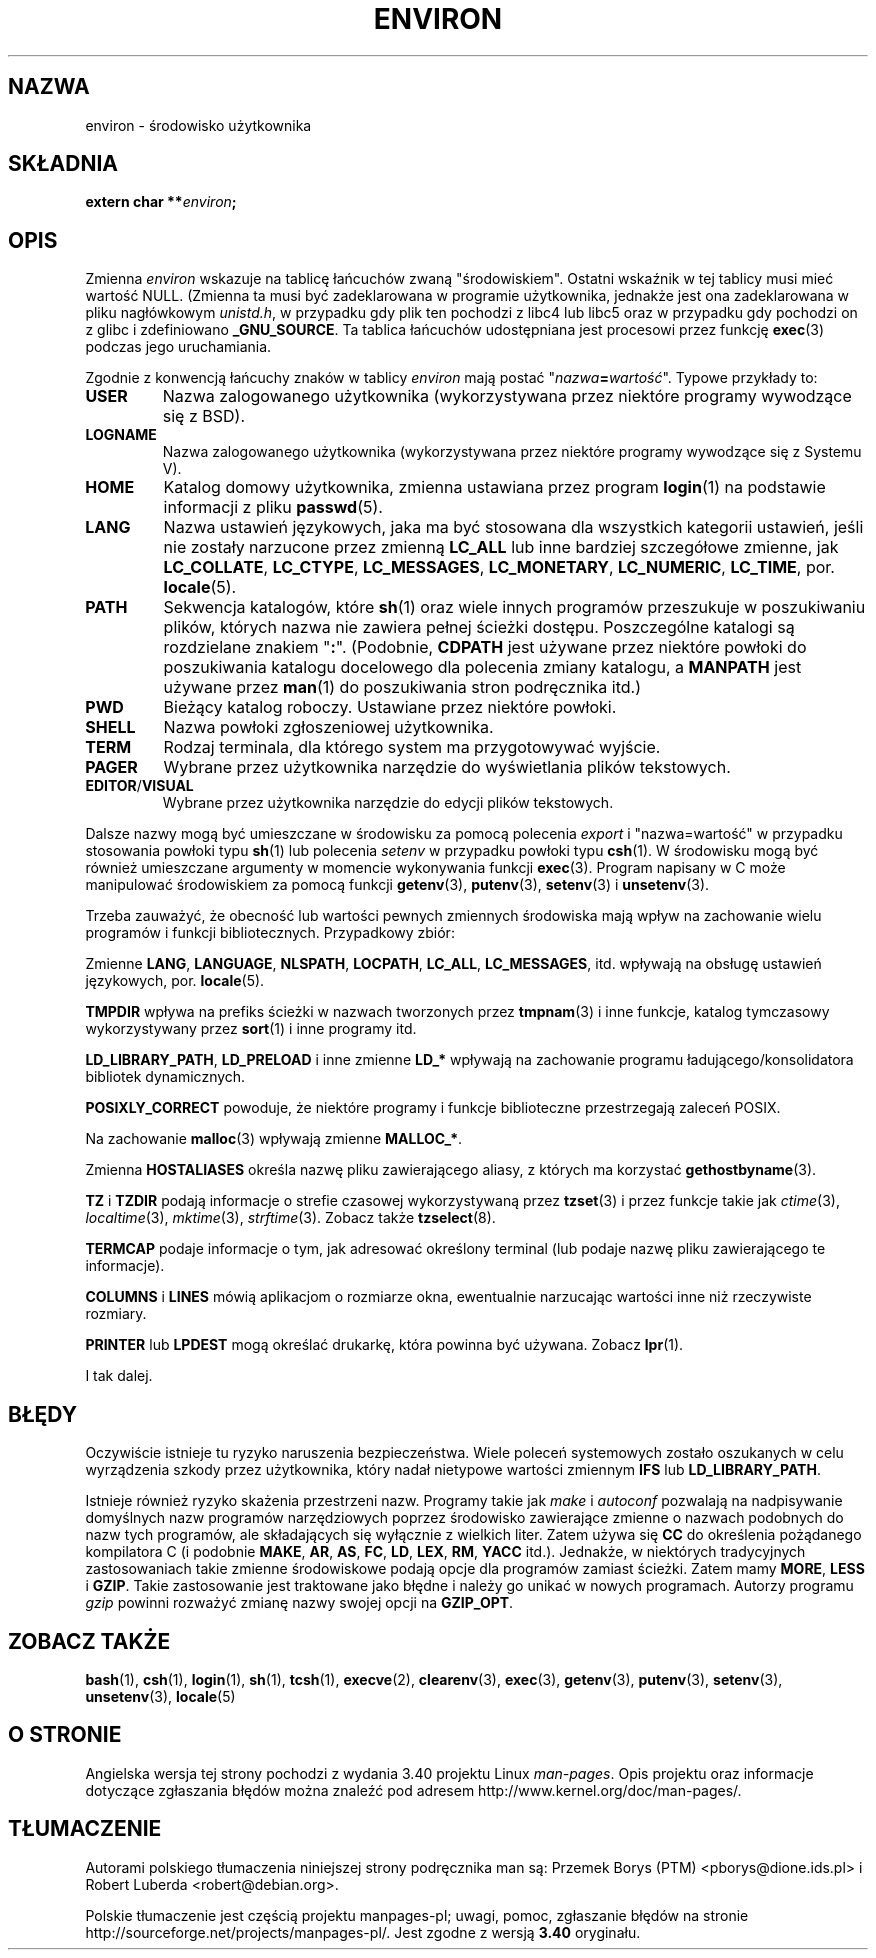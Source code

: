 .\" Copyright (c) 1993 Michael Haardt (michael@moria.de),
.\"   Fri Apr  2 11:32:09 MET DST 1993
.\" and Andries Brouwer (aeb@cwi.nl), Fri Feb 14 21:47:50 1997.
.\"
.\" This is free documentation; you can redistribute it and/or
.\" modify it under the terms of the GNU General Public License as
.\" published by the Free Software Foundation; either version 2 of
.\" the License, or (at your option) any later version.
.\"
.\" The GNU General Public License's references to "object code"
.\" and "executables" are to be interpreted as the output of any
.\" document formatting or typesetting system, including
.\" intermediate and printed output.
.\"
.\" This manual is distributed in the hope that it will be useful,
.\" but WITHOUT ANY WARRANTY; without even the implied warranty of
.\" MERCHANTABILITY or FITNESS FOR A PARTICULAR PURPOSE.  See the
.\" GNU General Public License for more details.
.\"
.\" You should have received a copy of the GNU General Public
.\" License along with this manual; if not, write to the Free
.\" Software Foundation, Inc., 59 Temple Place, Suite 330, Boston, MA 02111,
.\" USA.
.\"
.\" Modified Sun Jul 25 10:45:30 1993 by Rik Faith (faith@cs.unc.edu)
.\" Modified Sun Jul 21 21:25:26 1996 by Andries Brouwer (aeb@cwi.nl)
.\" Modified Mon Oct 21 17:47:19 1996 by Eric S. Raymond (esr@thyrsus.com)
.\" Modified Wed Aug 27 20:28:58 1997 by Nicolás Lichtmaier (nick@debian.org)
.\" Modified Mon Sep 21 00:00:26 1998 by Andries Brouwer (aeb@cwi.nl)
.\" Modified Wed Jan 24 06:37:24 2001 by Eric S. Raymond (esr@thyrsus.com)
.\" Modified Thu Dec 13 23:53:27 2001 by Martin Schulze <joey@infodrom.org>
.\"
.\"*******************************************************************
.\"
.\" This file was generated with po4a. Translate the source file.
.\"
.\"*******************************************************************
.\" This file is distributed under the same license as original manpage
.\" Copyright of the original manpage:
.\" Copyright © 1993 Michael Haardt, 1997 Andries Brouwer (GPL-2+)
.\" Copyright © of Polish translation:
.\" Przemek Borys (PTM) <pborys@dione.ids.pl>, 1999.
.\" Robert Luberda <robert@debian.org>, 2006, 2012.
.TH ENVIRON 7 2009\-07\-25 Linux "Podręcznik programisty Linuksa"
.SH NAZWA
environ \- środowisko użytkownika
.SH SKŁADNIA
.nf
\fBextern char **\fP\fIenviron\fP\fB;\fP
.br
.fi
.SH OPIS
Zmienna \fIenviron\fP wskazuje na tablicę łańcuchów zwaną
"środowiskiem". Ostatni wskaźnik w tej tablicy musi mieć wartość
NULL. (Zmienna ta musi być zadeklarowana w programie użytkownika, jednakże
jest ona zadeklarowana w pliku nagłówkowym \fIunistd.h\fP, w przypadku gdy plik
ten pochodzi z libc4 lub libc5 oraz w przypadku gdy pochodzi on z glibc i
zdefiniowano \fB_GNU_SOURCE\fP. Ta tablica łańcuchów udostępniana jest
procesowi przez funkcję \fBexec\fP(3) podczas jego uruchamiania.

Zgodnie z konwencją łańcuchy znaków w tablicy \fIenviron\fP mają postać
"\fInazwa\fP\fB=\fP\fIwartość\fP". Typowe przykłady to:
.TP 
\fBUSER\fP
Nazwa zalogowanego użytkownika (wykorzystywana przez niektóre programy
wywodzące się z BSD).
.TP 
\fBLOGNAME\fP
Nazwa zalogowanego użytkownika (wykorzystywana przez niektóre programy
wywodzące się z Systemu V).
.TP 
\fBHOME\fP
Katalog domowy użytkownika, zmienna ustawiana przez program \fBlogin\fP(1) na
podstawie informacji z pliku \fBpasswd\fP(5).
.TP 
\fBLANG\fP
Nazwa ustawień językowych, jaka ma być stosowana dla wszystkich kategorii
ustawień, jeśli nie zostały narzucone przez zmienną \fBLC_ALL\fP lub inne
bardziej szczegółowe zmienne, jak \fBLC_COLLATE\fP, \fBLC_CTYPE\fP,
\fBLC_MESSAGES\fP, \fBLC_MONETARY\fP, \fBLC_NUMERIC\fP, \fBLC_TIME\fP, por.
\fBlocale\fP(5).
.TP 
\fBPATH\fP
Sekwencja katalogów, które \fBsh\fP(1) oraz wiele innych programów przeszukuje
w poszukiwaniu plików, których nazwa nie zawiera pełnej ścieżki dostępu.
Poszczególne katalogi są rozdzielane znakiem "\fB:\fP". (Podobnie, \fBCDPATH\fP
jest używane przez niektóre powłoki do poszukiwania katalogu docelowego dla
polecenia zmiany katalogu, a \fBMANPATH\fP jest używane przez \fBman\fP(1) do
poszukiwania stron podręcznika itd.)
.TP 
\fBPWD\fP
Bieżący katalog roboczy. Ustawiane przez niektóre powłoki.
.TP 
\fBSHELL\fP
Nazwa powłoki zgłoszeniowej użytkownika.
.TP 
\fBTERM\fP
Rodzaj terminala, dla którego system ma przygotowywać wyjście.
.TP 
\fBPAGER\fP
Wybrane przez użytkownika narzędzie do wyświetlania plików tekstowych.
.TP 
\fBEDITOR\fP/\fBVISUAL\fP
.\" .TP
.\" .B BROWSER
.\" The user's preferred utility to browse URLs. Sequence of colon-separated
.\" browser commands. See http://www.catb.org/~esr/BROWSER/ .
Wybrane przez użytkownika narzędzie do edycji plików tekstowych.
.PP
Dalsze nazwy mogą być umieszczane w środowisku za pomocą polecenia \fIexport\fP
i "nazwa=wartość" w przypadku stosowania powłoki typu \fBsh\fP(1) lub polecenia
\fIsetenv\fP w przypadku powłoki typu \fBcsh\fP(1). W środowisku mogą być również
umieszczane argumenty w momencie wykonywania funkcji \fBexec\fP(3). Program
napisany w C może manipulować środowiskiem za pomocą funkcji \fBgetenv\fP(3),
\fBputenv\fP(3), \fBsetenv\fP(3) i \fBunsetenv\fP(3).

Trzeba zauważyć, że obecność lub wartości pewnych zmiennych środowiska mają
wpływ na zachowanie wielu programów i funkcji bibliotecznych. Przypadkowy
zbiór:
.LP
Zmienne \fBLANG\fP, \fBLANGUAGE\fP, \fBNLSPATH\fP, \fBLOCPATH\fP, \fBLC_ALL\fP,
\fBLC_MESSAGES\fP, itd. wpływają na obsługę ustawień językowych,
por. \fBlocale\fP(5).
.LP
\fBTMPDIR\fP wpływa na prefiks ścieżki w nazwach tworzonych przez \fBtmpnam\fP(3)
i inne funkcje, katalog tymczasowy wykorzystywany przez \fBsort\fP(1) i inne
programy itd.
.LP
\fBLD_LIBRARY_PATH\fP, \fBLD_PRELOAD\fP i inne zmienne \fBLD_*\fP wpływają na
zachowanie programu ładującego/konsolidatora bibliotek dynamicznych.
.LP
\fBPOSIXLY_CORRECT\fP powoduje, że niektóre programy i funkcje biblioteczne
przestrzegają zaleceń POSIX.
.LP
Na zachowanie \fBmalloc\fP(3) wpływają zmienne \fBMALLOC_*\fP.
.LP
Zmienna \fBHOSTALIASES\fP określa nazwę pliku zawierającego aliasy, z których
ma korzystać \fBgethostbyname\fP(3).
.LP
\fBTZ\fP i \fBTZDIR\fP podają informacje o strefie czasowej wykorzystywaną przez
\fBtzset\fP(3) i przez funkcje takie jak \fIctime\fP(3), \fIlocaltime\fP(3),
\fImktime\fP(3), \fIstrftime\fP(3).  Zobacz także \fBtzselect\fP(8).
.LP
\fBTERMCAP\fP podaje informacje o tym, jak adresować określony terminal (lub
podaje nazwę pliku zawierającego te informacje).
.LP
\fBCOLUMNS\fP i \fBLINES\fP mówią aplikacjom o rozmiarze okna, ewentualnie
narzucając wartości inne niż rzeczywiste rozmiary.
.LP
\fBPRINTER\fP lub \fBLPDEST\fP mogą określać drukarkę, która powinna być
używana. Zobacz \fBlpr\fP(1).
.LP
I tak dalej.
.SH BŁĘDY
Oczywiście istnieje tu ryzyko naruszenia bezpieczeństwa. Wiele poleceń
systemowych zostało oszukanych w celu wyrządzenia szkody przez użytkownika,
który nadał nietypowe wartości zmiennym \fBIFS\fP lub \fBLD_LIBRARY_PATH\fP.

Istnieje również ryzyko skażenia przestrzeni nazw. Programy takie jak
\fImake\fP i \fIautoconf\fP pozwalają na nadpisywanie domyślnych nazw programów
narzędziowych poprzez środowisko zawierające zmienne o nazwach podobnych do
nazw tych programów, ale składających się wyłącznie z wielkich liter.  Zatem
używa się \fBCC\fP do określenia pożądanego kompilatora C (i podobnie \fBMAKE\fP,
\fBAR\fP, \fBAS\fP, \fBFC\fP, \fBLD\fP, \fBLEX\fP, \fBRM\fP, \fBYACC\fP itd.).  Jednakże, w
niektórych tradycyjnych zastosowaniach takie zmienne środowiskowe podają
opcje dla programów zamiast ścieżki. Zatem mamy \fBMORE\fP, \fBLESS\fP i
\fBGZIP\fP. Takie zastosowanie jest traktowane jako błędne i należy go unikać w
nowych programach. Autorzy programu \fIgzip\fP powinni rozważyć zmianę nazwy
swojej opcji na \fBGZIP_OPT\fP.
.SH "ZOBACZ TAKŻE"
\fBbash\fP(1), \fBcsh\fP(1), \fBlogin\fP(1), \fBsh\fP(1), \fBtcsh\fP(1), \fBexecve\fP(2),
\fBclearenv\fP(3), \fBexec\fP(3), \fBgetenv\fP(3), \fBputenv\fP(3), \fBsetenv\fP(3),
\fBunsetenv\fP(3), \fBlocale\fP(5)
.SH "O STRONIE"
Angielska wersja tej strony pochodzi z wydania 3.40 projektu Linux
\fIman\-pages\fP. Opis projektu oraz informacje dotyczące zgłaszania błędów
można znaleźć pod adresem http://www.kernel.org/doc/man\-pages/.
.SH TŁUMACZENIE
Autorami polskiego tłumaczenia niniejszej strony podręcznika man są:
Przemek Borys (PTM) <pborys@dione.ids.pl>
i
Robert Luberda <robert@debian.org>.
.PP
Polskie tłumaczenie jest częścią projektu manpages-pl; uwagi, pomoc, zgłaszanie błędów na stronie http://sourceforge.net/projects/manpages-pl/. Jest zgodne z wersją \fB 3.40 \fPoryginału.
